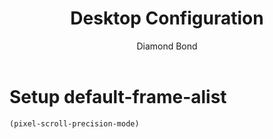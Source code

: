 #+STARTUP: overview
#+TITLE: Desktop Configuration
#+AUTHOR: Diamond Bond
#+LANGUAGE: en
#+OPTIONS: num:nil
#+PROPERTY: header-args :mkdirp yes :tangle yes :results silent :noweb yes
#+auto_tangle: t

* Setup default-frame-alist
#+begin_src emacs-lisp
  (pixel-scroll-precision-mode)
#+end_src
